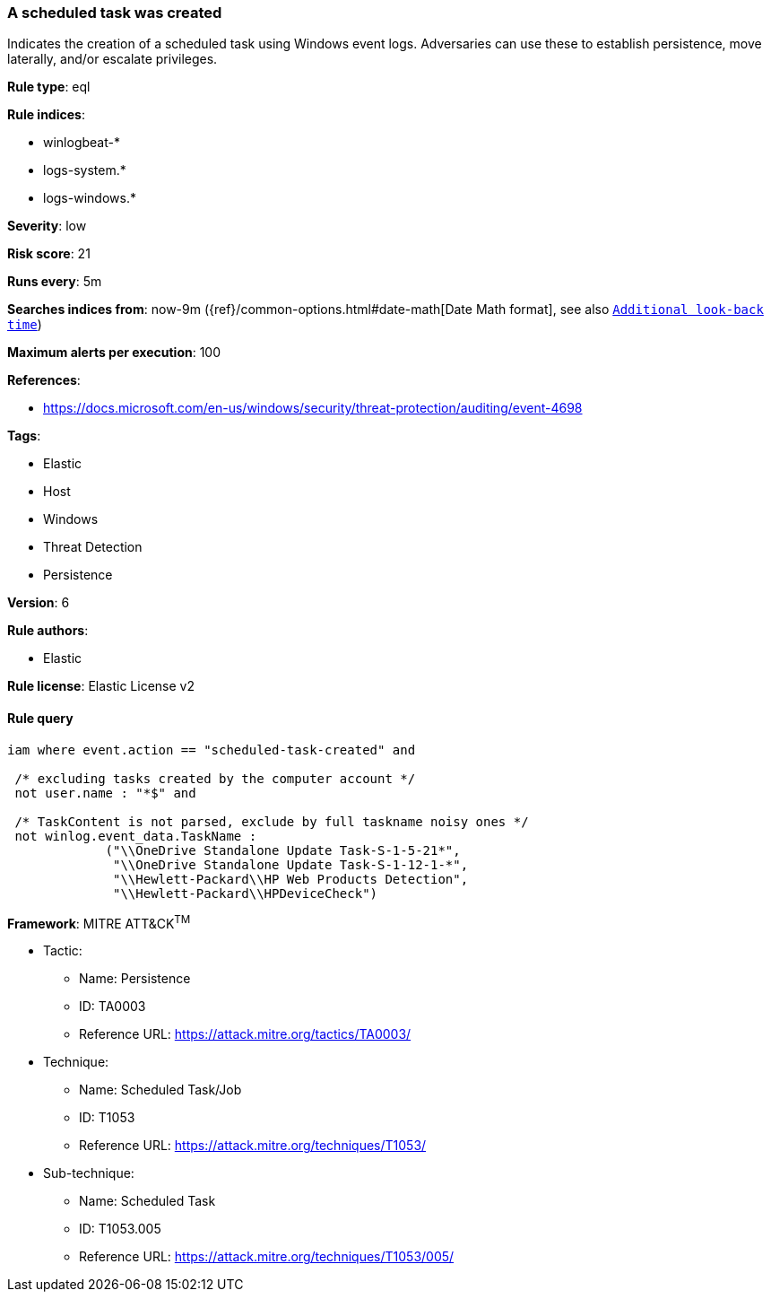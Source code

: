 [[prebuilt-rule-8-6-4-a-scheduled-task-was-created]]
=== A scheduled task was created

Indicates the creation of a scheduled task using Windows event logs. Adversaries can use these to establish persistence, move laterally, and/or escalate privileges.

*Rule type*: eql

*Rule indices*: 

* winlogbeat-*
* logs-system.*
* logs-windows.*

*Severity*: low

*Risk score*: 21

*Runs every*: 5m

*Searches indices from*: now-9m ({ref}/common-options.html#date-math[Date Math format], see also <<rule-schedule, `Additional look-back time`>>)

*Maximum alerts per execution*: 100

*References*: 

* https://docs.microsoft.com/en-us/windows/security/threat-protection/auditing/event-4698

*Tags*: 

* Elastic
* Host
* Windows
* Threat Detection
* Persistence

*Version*: 6

*Rule authors*: 

* Elastic

*Rule license*: Elastic License v2


==== Rule query


[source, js]
----------------------------------
iam where event.action == "scheduled-task-created" and

 /* excluding tasks created by the computer account */
 not user.name : "*$" and

 /* TaskContent is not parsed, exclude by full taskname noisy ones */
 not winlog.event_data.TaskName :
             ("\\OneDrive Standalone Update Task-S-1-5-21*",
              "\\OneDrive Standalone Update Task-S-1-12-1-*",
              "\\Hewlett-Packard\\HP Web Products Detection",
              "\\Hewlett-Packard\\HPDeviceCheck")

----------------------------------

*Framework*: MITRE ATT&CK^TM^

* Tactic:
** Name: Persistence
** ID: TA0003
** Reference URL: https://attack.mitre.org/tactics/TA0003/
* Technique:
** Name: Scheduled Task/Job
** ID: T1053
** Reference URL: https://attack.mitre.org/techniques/T1053/
* Sub-technique:
** Name: Scheduled Task
** ID: T1053.005
** Reference URL: https://attack.mitre.org/techniques/T1053/005/
